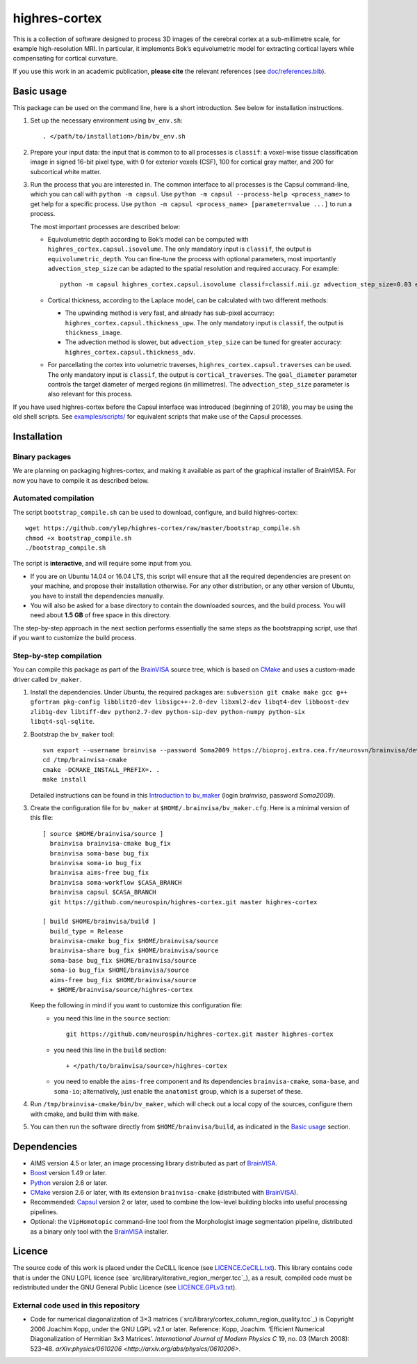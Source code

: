 ================
 highres-cortex
================

This is a collection of software designed to process 3D images of the cerebral cortex at a sub-millimetre scale, for example high-resolution MRI. In particular, it implements Bok’s equivolumetric model for extracting cortical layers while compensating for cortical curvature.

If you use this work in an academic publication, **please cite** the relevant references (see `<doc/references.bib>`_).


Basic usage
===========

This package can be used on the command line, here is a short introduction. See below for installation instructions.

1. Set up the necessary environment using ``bv_env.sh``::

     . </path/to/installation>/bin/bv_env.sh

2. Prepare your input data: the input that is common to to all processes is ``classif``: a voxel-wise tissue classification image in signed 16-bit pixel type, with 0 for exterior voxels (CSF), 100 for cortical gray matter, and 200 for subcortical white matter.

3. Run the process that you are interested in. The common interface to all processes is the Capsul command-line, which you can call with ``python -m capsul``. Use ``python -m capsul --process-help <process_name>`` to get help for a specific process. Use ``python -m capsul <process_name> [parameter=value ...]`` to run a process.

   The most important processes are described below:

   - Equivolumetric depth according to Bok’s model can be computed with ``highres_cortex.capsul.isovolume``. The only mandatory input is ``classif``, the output is ``equivolumetric_depth``. You can fine-tune the process with optional parameters, most importantly ``advection_step_size`` can be adapted to the spatial resolution and required accuracy. For example::

         python -m capsul highres_cortex.capsul.isovolume classif=classif.nii.gz advection_step_size=0.03 equivolumetric_depth=equivolumetric_depth.nii.gz

   - Cortical thickness, according to the Laplace model, can be calculated with two different methods:

     - The upwinding method is very fast, and already has sub-pixel accurracy: ``highres_cortex.capsul.thickness_upw``. The only mandatory input is ``classif``, the output is ``thickness_image``.

     - The advection method is slower, but ``advection_step_size`` can be tuned for greater accuracy: ``highres_cortex.capsul.thickness_adv``.

   - For parcellating the cortex into volumetric traverses, ``highres_cortex.capsul.traverses`` can be used. The only mandatory input is ``classif``, the output is ``cortical_traverses``. The ``goal_diameter`` parameter controls the target diameter of merged regions (in millimetres). The ``advection_step_size`` parameter is also relevant for this process.

If you have used highres-cortex before the Capsul interface was introduced (beginning of 2018), you may be using the old shell scripts. See `<examples/scripts/>`_ for equivalent scripts that make use of the Capsul processes.


Installation
============

Binary packages
---------------

We are planning on packaging highres-cortex, and making it available as part of the graphical installer of BrainVISA. For now you have to compile it as described below.


Automated compilation
---------------------

The script ``bootstrap_compile.sh`` can be used to download, configure, and build highres-cortex::

    wget https://github.com/ylep/highres-cortex/raw/master/bootstrap_compile.sh
    chmod +x bootstrap_compile.sh
    ./bootstrap_compile.sh

The script is **interactive**, and will require some input from you.

- If you are on Ubuntu 14.04 or 16.04 LTS, this script will ensure that all the required dependencies are present on your machine, and propose their installation otherwise. For any other distribution, or any other version of Ubuntu, you have to install the dependencies manually.

- You will also be asked for a base directory to contain the downloaded sources, and the build process. You will need about **1.5 GB** of free space in this directory.

The step-by-step approach in the next section performs essentially the same steps as the bootstrapping script, use that if you want to customize the build process.


Step-by-step compilation
------------------------

You can compile this package as part of the BrainVISA_ source tree, which is based on CMake_ and uses a custom-made driver called ``bv_maker``.

1. Install the dependencies. Under Ubuntu, the required packages are: ``subversion git cmake make gcc g++ gfortran pkg-config libblitz0-dev libsigc++-2.0-dev libxml2-dev libqt4-dev libboost-dev zlib1g-dev libtiff-dev python2.7-dev python-sip-dev python-numpy python-six libqt4-sql-sqlite``.

2. Bootstrap the ``bv_maker`` tool::

     svn export --username brainvisa --password Soma2009 https://bioproj.extra.cea.fr/neurosvn/brainvisa/development/brainvisa-cmake/branches/bug_fix /tmp/brainvisa-cmake
     cd /tmp/brainvisa-cmake
     cmake -DCMAKE_INSTALL_PREFIX=. .
     make install

   Detailed instructions can be found in this `Introduction to bv_maker`_ (login *brainvisa*, password *Soma2009*).

3. Create the configuration file for ``bv_maker`` at ``$HOME/.brainvisa/bv_maker.cfg``. Here is a minimal version of this file::

     [ source $HOME/brainvisa/source ]
       brainvisa brainvisa-cmake bug_fix
       brainvisa soma-base bug_fix
       brainvisa soma-io bug_fix
       brainvisa aims-free bug_fix
       brainvisa soma-workflow $CASA_BRANCH
       brainvisa capsul $CASA_BRANCH
       git https://github.com/neurospin/highres-cortex.git master highres-cortex

     [ build $HOME/brainvisa/build ]
       build_type = Release
       brainvisa-cmake bug_fix $HOME/brainvisa/source
       brainvisa-share bug_fix $HOME/brainvisa/source
       soma-base bug_fix $HOME/brainvisa/source
       soma-io bug_fix $HOME/brainvisa/source
       aims-free bug_fix $HOME/brainvisa/source
       + $HOME/brainvisa/source/highres-cortex

   Keep the following in mind if you want to customize this configuration file:
    - you need this line in the ``source`` section::

        git https://github.com/neurospin/highres-cortex.git master highres-cortex

    - you need this line in the ``build`` section::

        + </path/to/brainvisa/source>/highres-cortex

    - you need to enable the ``aims-free`` component and its dependencies ``brainvisa-cmake``, ``soma-base``, and ``soma-io``; alternatively, just enable the ``anatomist`` group, which is a superset of these.

4. Run ``/tmp/brainvisa-cmake/bin/bv_maker``, which will check out a local copy of the sources, configure them with cmake, and build thim with ``make``.

5. You can then run the software directly from ``$HOME/brainvisa/build``, as indicated in the `Basic usage`_ section.


Dependencies
============

- AIMS version 4.5 or later, an image processing library distributed as part of BrainVISA_.
- Boost_ version 1.49 or later.
- Python_ version 2.6 or later.
- CMake_ version 2.6 or later, with its extension ``brainvisa-cmake`` (distributed with BrainVISA_).
- Recommended: Capsul_ version 2 or later, used to combine the low-level building blocks into useful processing pipelines.
- Optional: the ``VipHomotopic`` command-line tool from the Morphologist image segmentation pipeline, distributed as a binary only tool with the BrainVISA_ installer.


Licence
=======

The source code of this work is placed under the CeCILL licence (see `<LICENCE.CeCILL.txt>`_). This library contains code that is under the GNU LGPL licence (see `src/library/iterative_region_merger.tcc`_), as a result, compiled code must be redistributed under the GNU General Public Licence (see `<LICENCE.GPLv3.txt>`_).

External code used in this repository
-------------------------------------

- Code for numerical diagonalization of 3×3 matrices (`src/library/cortex_column_region_quality.tcc`_) is Copyright 2006 Joachim Kopp, under the GNU LGPL v2.1 or later. Reference: Kopp, Joachim. ‘Efficient Numerical Diagonalization of Hermitian 3x3 Matrices’. *International Journal of Modern Physics C* 19, no. 03 (March 2008): 523–48. `arXiv:physics/0610206 <http://arxiv.org/abs/physics/0610206>`.


.. _BrainVISA: http://brainvisa.info/
.. _Boost: http://www.boost.org/
.. _CMake: http://www.cmake.org/
.. _Capsul: http://neurospin.github.io/capsul/
.. _Python: https://www.python.org/
.. _Introduction to bv_maker: https://bioproj.extra.cea.fr/redmine/projects/brainvisa-devel/wiki/How_to_compile_BrainVISA_projects
.. _BrainVISA download page: http://brainvisa.info/web/download.html

.. Copyright Forschungszentrum Jülich GmbH (2016, 2017).
   Copyright Télécom ParisTech (2015, 2016).
   Copyright CEA (2014, 2015).
   Copyright Université Paris XI (2014).

   Author: Yann Leprince <yann.leprince@ylep.fr>.

   Copying and distribution of this file, with or without modification, are permitted in any medium without royalty provided the copyright notice and this notice are preserved. This file is offered as-is, without any warranty.
